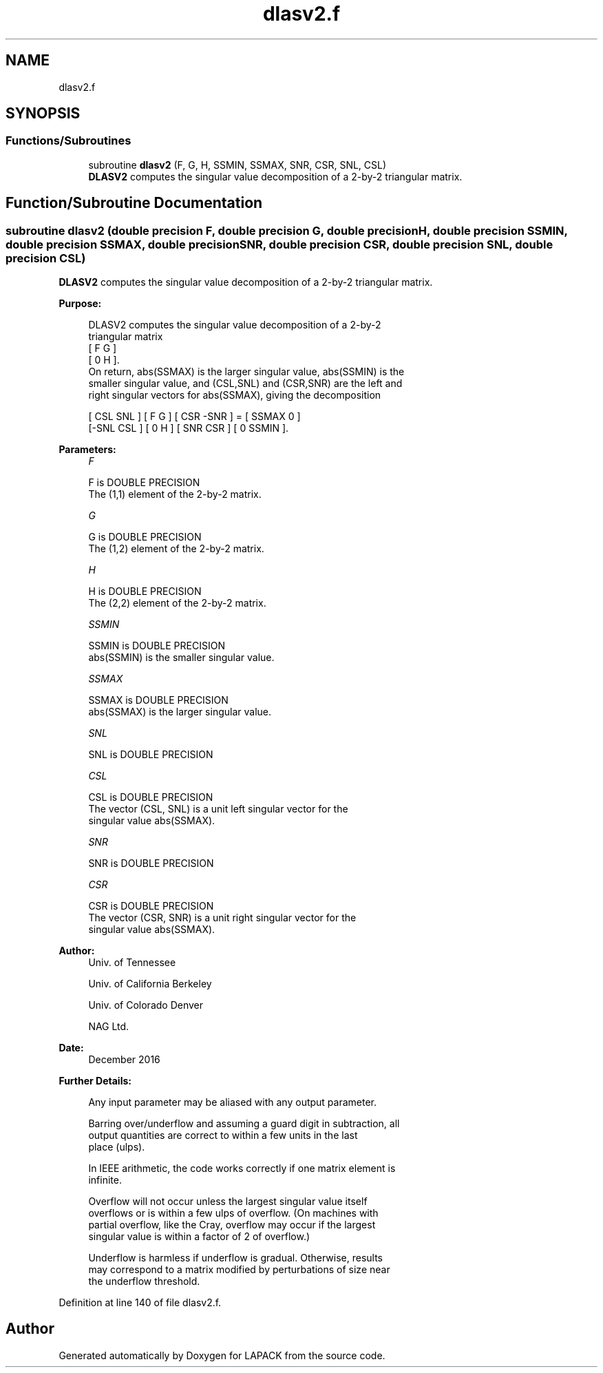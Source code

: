 .TH "dlasv2.f" 3 "Tue Nov 14 2017" "Version 3.8.0" "LAPACK" \" -*- nroff -*-
.ad l
.nh
.SH NAME
dlasv2.f
.SH SYNOPSIS
.br
.PP
.SS "Functions/Subroutines"

.in +1c
.ti -1c
.RI "subroutine \fBdlasv2\fP (F, G, H, SSMIN, SSMAX, SNR, CSR, SNL, CSL)"
.br
.RI "\fBDLASV2\fP computes the singular value decomposition of a 2-by-2 triangular matrix\&. "
.in -1c
.SH "Function/Subroutine Documentation"
.PP 
.SS "subroutine dlasv2 (double precision F, double precision G, double precision H, double precision SSMIN, double precision SSMAX, double precision SNR, double precision CSR, double precision SNL, double precision CSL)"

.PP
\fBDLASV2\fP computes the singular value decomposition of a 2-by-2 triangular matrix\&.  
.PP
\fBPurpose: \fP
.RS 4

.PP
.nf
 DLASV2 computes the singular value decomposition of a 2-by-2
 triangular matrix
    [  F   G  ]
    [  0   H  ].
 On return, abs(SSMAX) is the larger singular value, abs(SSMIN) is the
 smaller singular value, and (CSL,SNL) and (CSR,SNR) are the left and
 right singular vectors for abs(SSMAX), giving the decomposition

    [ CSL  SNL ] [  F   G  ] [ CSR -SNR ]  =  [ SSMAX   0   ]
    [-SNL  CSL ] [  0   H  ] [ SNR  CSR ]     [  0    SSMIN ].
.fi
.PP
 
.RE
.PP
\fBParameters:\fP
.RS 4
\fIF\fP 
.PP
.nf
          F is DOUBLE PRECISION
          The (1,1) element of the 2-by-2 matrix.
.fi
.PP
.br
\fIG\fP 
.PP
.nf
          G is DOUBLE PRECISION
          The (1,2) element of the 2-by-2 matrix.
.fi
.PP
.br
\fIH\fP 
.PP
.nf
          H is DOUBLE PRECISION
          The (2,2) element of the 2-by-2 matrix.
.fi
.PP
.br
\fISSMIN\fP 
.PP
.nf
          SSMIN is DOUBLE PRECISION
          abs(SSMIN) is the smaller singular value.
.fi
.PP
.br
\fISSMAX\fP 
.PP
.nf
          SSMAX is DOUBLE PRECISION
          abs(SSMAX) is the larger singular value.
.fi
.PP
.br
\fISNL\fP 
.PP
.nf
          SNL is DOUBLE PRECISION
.fi
.PP
.br
\fICSL\fP 
.PP
.nf
          CSL is DOUBLE PRECISION
          The vector (CSL, SNL) is a unit left singular vector for the
          singular value abs(SSMAX).
.fi
.PP
.br
\fISNR\fP 
.PP
.nf
          SNR is DOUBLE PRECISION
.fi
.PP
.br
\fICSR\fP 
.PP
.nf
          CSR is DOUBLE PRECISION
          The vector (CSR, SNR) is a unit right singular vector for the
          singular value abs(SSMAX).
.fi
.PP
 
.RE
.PP
\fBAuthor:\fP
.RS 4
Univ\&. of Tennessee 
.PP
Univ\&. of California Berkeley 
.PP
Univ\&. of Colorado Denver 
.PP
NAG Ltd\&. 
.RE
.PP
\fBDate:\fP
.RS 4
December 2016 
.RE
.PP
\fBFurther Details: \fP
.RS 4

.PP
.nf
  Any input parameter may be aliased with any output parameter.

  Barring over/underflow and assuming a guard digit in subtraction, all
  output quantities are correct to within a few units in the last
  place (ulps).

  In IEEE arithmetic, the code works correctly if one matrix element is
  infinite.

  Overflow will not occur unless the largest singular value itself
  overflows or is within a few ulps of overflow. (On machines with
  partial overflow, like the Cray, overflow may occur if the largest
  singular value is within a factor of 2 of overflow.)

  Underflow is harmless if underflow is gradual. Otherwise, results
  may correspond to a matrix modified by perturbations of size near
  the underflow threshold.
.fi
.PP
 
.RE
.PP

.PP
Definition at line 140 of file dlasv2\&.f\&.
.SH "Author"
.PP 
Generated automatically by Doxygen for LAPACK from the source code\&.
